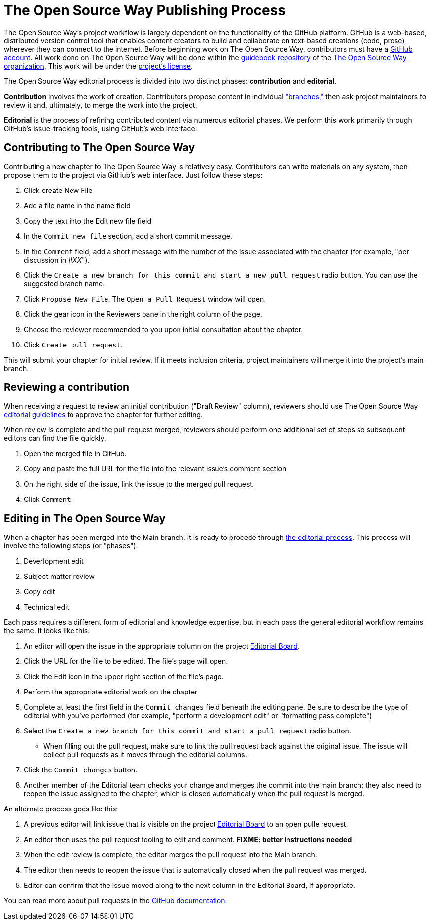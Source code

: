 = The Open Source Way Publishing Process 

The Open Source Way's project workflow is largely dependent on the functionality of the GitHub platform.
GitHub is a web-based, distributed version control tool that enables content creators to build and collaborate on text-based creations (code, prose) wherever they can connect to the internet.
Before beginning work on The Open Source Way, contributors must have a https://github.com/[GitHub account].
All work done on The Open Source Way will be done within the https://github.com/theopensourceway/guidebook[guidebook repository] of the https://github.com/theopensourceway[The Open Source Way organization].
This work will be under the https://github.com/theopensourceway/guidebook/blob/master/LICENSE.md[project's license].

The Open Source Way editorial process is divided into two distinct phases: **contribution** and **editorial**.

**Contribution** involves the work of creation.
Contributors propose content in individual https://help.github.com/en/github/getting-started-with-github/github-glossary#branch["branches,"] then ask project maintainers to review it and, ultimately, to merge the work into the project.

**Editorial** is the process of refining contributed content via numerous editorial phases.
We perform this work primarily through GitHub's issue-tracking tools, using GitHub's web interface. 

== Contributing to The Open Source Way

Contributing a new chapter to The Open Source Way is relatively easy. Contributors can write materials on any system, then propose them to the project via GitHub's web interface.
Just follow these steps:

. Click create New File
. Add a file name in the name field
. Copy the text into the Edit new file field
. In the `Commit new file` section, add a short commit message.
. In the `Comment` field, add a short message with the number of the issue associated with the chapter (for example, "per discussion in #_XX_").
. Click the `Create a new branch for this commit and start a new pull request` radio button. You can use the suggested branch name.
. Click `Propose New File`. The `Open a Pull Request` window will open.
. Click the gear icon in the Reviewers pane in the right column of the page.
. Choose the reviewer recommended to you upon initial consultation about the chapter.
. Click `Create pull request`.

This will submit your chapter for initial review.
If it meets inclusion criteria, project maintainers will merge it into the project's main branch.

== Reviewing a contribution

When receiving a request to review an initial contribution ("Draft Review" column), reviewers should use The Open Source Way https://github.com/theopensourceway/guidebook/blob/master/EDITORIAL.md[editorial guidelines] to approve the chapter for further editing.

When review is complete and the pull request merged, reviewers should perform one additional set of steps so subsequent editors can find the file quickly.

. Open the merged file in GitHub.
. Copy and paste the full URL for the file into the relevant issue's comment section.
. On the right side of the issue, link the issue to the merged pull request.
. Click `Comment`.

== Editing in The Open Source Way

When a chapter has been merged into the Main branch, it is ready to procede through https://github.com/theopensourceway/guidebook/blob/master/EDITORIAL.md[the editorial process]. This process will involve the following steps (or "phases"):

. Deverlopment edit
. Subject matter review
. Copy edit
. Technical edit

Each pass requires a different form of editorial and knowledge expertise, but in each pass the general editorial workflow remains the same. It looks like this:

. An editor will open the issue in the appropriate column on the project https://github.com/theopensourceway/guidebook/projects/1[Editorial Board].
. Click the URL for the file to be edited. The file's page will open.
. Click the Edit icon in the upper right section of the file's page.
. Perform the appropriate editorial work on the chapter
. Complete at least the first field in the ``Commit changes`` field beneath the editing pane. Be sure to describe the type of editorial with you've performed (for example, "perform a development edit" or "formatting pass complete")
. Select the ``Create a new branch for this commit and start a pull request`` radio button.
  * When filling out the pull request, make sure to link the pull request back against the original issue. The issue will collect pull requests as it moves through the editorial columns.
. Click the ``Commit changes`` button.
. Another member of the Editorial team checks your change and merges the commit into the main branch; they also need to reopen the issue assigned to the chapter, which is closed automatically when the pull request is merged.

An alternate process goes like this:

. A previous editor will link issue that is visible on the project https://github.com/theopensourceway/guidebook/projects/1[Editorial Board] to an open pulle request.
. An editor then uses the pull request tooling to edit and comment. **FIXME: better instructions needed**
. When the edit review is complete, the editor merges the pull request into the Main branch.
. The editor then needs to reopen the issue that is automatically closed when the pull request was merged.
. Editor can confirm that the issue moved along to the next column in the Editorial Board, if appropriate. 

You can read more about pull requests in the https://docs.github.com/en/github/collaborating-with-issues-and-pull-requests/about-pull-requests[GitHub documentation].
